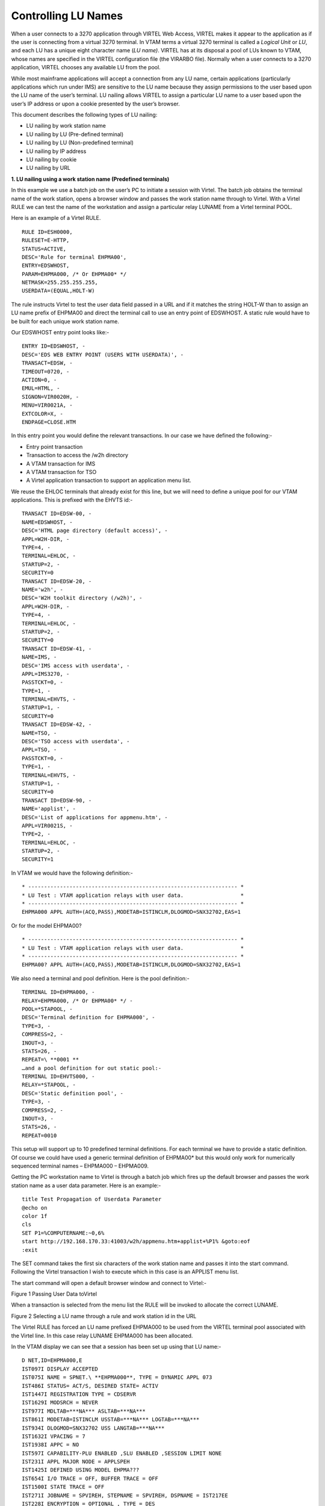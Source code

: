 .. _tn201604:

Controlling LU Names
====================

When a user connects to a 3270 application through VIRTEL Web Access,
VIRTEL makes it appear to the application as if the user is connecting
from a virtual 3270 terminal. In VTAM terms a virtual 3270 terminal is
called a *Logical Unit* or *LU*, and each LU has a unique eight
character name (*LU name)*. VIRTEL has at its disposal a pool of LUs
known to VTAM, whose names are specified in the VIRTEL configuration
file (the VIRARBO file). Normally when a user connects to a 3270
application, VIRTEL chooses any available LU from the pool.

While most mainframe applications will accept a connection from any LU
name, certain applications (particularly applications which run under
IMS) are sensitive to the LU name because they assign permissions to the
user based upon the LU name of the user’s terminal. LU nailing allows
VIRTEL to assign a particular LU name to a user based upon the user’s IP
address or upon a cookie presented by the user’s browser.

This document describes the following types of LU nailing:

-  LU nailing by work station name

-  LU nailing by LU (Pre-defined terminal)

-  LU nailing by LU (Non-predefined terminal)

-  LU nailing by IP address

-  LU nailing by cookie

-  LU nailing by URL

**1. LU nailing using a work station name (Predefined terminals)**

In this example we use a batch job on the user’s PC to initiate a
session with Virtel. The batch job obtains the terminal name of the work
station, opens a browser window and passes the work station name through
to Virtel. With a Virtel RULE we can test the name of the workstation
and assign a particular relay LUNAME from a Virtel terminal POOL.

Here is an example of a Virtel RULE. ::

    RULE ID=ESH0000,
    RULESET=E-HTTP,
    STATUS=ACTIVE,
    DESC='Rule for terminal EHPMA00',
    ENTRY=EDSWHOST,
    PARAM=EHPMA000, /* Or EHPMA00* */
    NETMASK=255.255.255.255,
    USERDATA=(EQUAL,HOLT-W)

The rule instructs Virtel to test the user data field passed in a URL
and if it matches the string HOLT-W than to assign an LU name prefix of
EHPMA00 and direct the terminal call to use an entry point of EDSWHOST.
A static rule would have to be built for each unique work station name.

Our EDSWHOST entry point looks like:- ::

    ENTRY ID=EDSWHOST, -
    DESC='EDS WEB ENTRY POINT (USERS WITH USERDATA)', -
    TRANSACT=EDSW, -
    TIMEOUT=0720, -
    ACTION=0, -
    EMUL=HTML, -
    SIGNON=VIR0020H, -
    MENU=VIR0021A, -
    EXTCOLOR=X, -
    ENDPAGE=CLOSE.HTM

In this entry point you would define the relevant transactions. In our
case we have defined the following:-

- Entry point transaction
- Transaction to access the /w2h directory
- A VTAM transaction for IMS
- A VTAM transaction for TSO
- A Virtel application transaction to support an application menu list.

We reuse the EHLOC terminals that already exist for this line, but we
will need to define a unique pool for our VTAM applications. This is
prefixed with the EHVTS id:-

::

        TRANSACT ID=EDSW-00, -
        NAME=EDSWHOST, -
        DESC='HTML page directory (default access)', -
        APPL=W2H-DIR, -
        TYPE=4, -
        TERMINAL=EHLOC, -
        STARTUP=2, -
        SECURITY=0
        TRANSACT ID=EDSW-20, -
        NAME='w2h', -
        DESC='W2H toolkit directory (/w2h)', -
        APPL=W2H-DIR, -
        TYPE=4, -
        TERMINAL=EHLOC, -
        STARTUP=2, -
        SECURITY=0
        TRANSACT ID=EDSW-41, -
        NAME=IMS, -
        DESC='IMS access with userdata', -
        APPL=IMS3270, -
        PASSTCKT=0, -
        TYPE=1, -
        TERMINAL=EHVTS, -
        STARTUP=1, -
        SECURITY=0
        TRANSACT ID=EDSW-42, -
        NAME=TSO, -
        DESC='TSO access with userdata', -
        APPL=TSO, -
        PASSTCKT=0, -
        TYPE=1, -
        TERMINAL=EHVTS, -
        STARTUP=1, -
        SECURITY=0
        TRANSACT ID=EDSW-90, -
        NAME='applist', -
        DESC='List of applications for appmenu.htm', -
        APPL=VIR0021S, -
        TYPE=2, -
        TERMINAL=EHLOC, -
        STARTUP=2, -
        SECURITY=1

In VTAM we would have the following definition:- ::

        * ------------------------------------------------------------------ *
        * LU Test : VTAM application relays with user data.                  *
        * ------------------------------------------------------------------ *
        EHPMA000 APPL AUTH=(ACQ,PASS),MODETAB=ISTINCLM,DLOGMOD=SNX32702,EAS=1

Or for the model EHPMA00?

::

        * ------------------------------------------------------------------ *
        * LU Test : VTAM application relays with user data.                  *
        * ------------------------------------------------------------------ *
        EHPMA00? APPL AUTH=(ACQ,PASS),MODETAB=ISTINCLM,DLOGMOD=SNX32702,EAS=1

We also need a terminal and pool definition. Here is the pool definition:-

::

        TERMINAL ID=EHPMA000, -
        RELAY=EHPMA000, /* Or EHPMA00* */ -
        POOL=*STAPOOL, -
        DESC='Terminal definition for EHPMA000', -
        TYPE=3, -
        COMPRESS=2, -
        INOUT=3, -
        STATS=26, -
        REPEAT=\ **0001 **
        …and a pool definition for out static pool:-
        TERMINAL ID=EHVTS000, -
        RELAY=*STAPOOL, -
        DESC='Static definition pool', -
        TYPE=3, -
        COMPRESS=2, -
        INOUT=3, -
        STATS=26, -
        REPEAT=0010

This setup will support up to 10 predefined terminal definitions. For
each terminal we have to provide a static definition. Of course we could
have used a generic terminal definition of EHPMA00* but this would only
work for numerically sequenced terminal names – EHPMA000 – EHPMA009.

Getting the PC workstation name to Virtel is through a batch job which
fires up the default browser and passes the work station name as a user
data parameter. Here is an example:-

::

        title Test Propagation of Userdata Parameter
        @echo on
        color 1f
        cls
        SET P1=%COMPUTERNAME:~0,6%
        start http://192.168.170.33:41003/w2h/appmenu.htm+applist+%P1% &goto:eof
        :exit

The SET command takes the first six characters of the work station name
and passes it into the start command. Following the Virtel transaction I
wish to execute which in this case is an APPLIST menu list.

The start command will open a default browser window and connect to
Virtel:-

|image0|

Figure 1 Passing User Data toVirtel

When a transaction is selected from the menu list the RULE will be
invoked to allocate the correct LUNAME.

|image1|

Figure 2 Selecting a LU name through a rule and work station id in the
URL

The Virtel RULE has forced an LU name prefixed EHPMA000 to be used from
the VIRTEL terminal pool associated with the Virtel line. In this case
relay LUNAME EHPMA000 has been allocated.

In the VTAM display we can see that a session has been set up using that
LU name:-

::

        D NET,ID=EHPMA000,E
        IST097I DISPLAY ACCEPTED
        IST075I NAME = SPNET.\ **EHPMA000**, TYPE = DYNAMIC APPL 073
        IST486I STATUS= ACT/S, DESIRED STATE= ACTIV
        IST1447I REGISTRATION TYPE = CDSERVR
        IST1629I MODSRCH = NEVER
        IST977I MDLTAB=***NA*** ASLTAB=***NA***
        IST861I MODETAB=ISTINCLM USSTAB=***NA*** LOGTAB=***NA***
        IST934I DLOGMOD=SNX32702 USS LANGTAB=***NA***
        IST1632I VPACING = 7
        IST1938I APPC = NO
        IST597I CAPABILITY-PLU ENABLED ,SLU ENABLED ,SESSION LIMIT NONE
        IST231I APPL MAJOR NODE = APPLSPEH
        IST1425I DEFINED USING MODEL EHPMA???
        IST654I I/O TRACE = OFF, BUFFER TRACE = OFF
        IST1500I STATE TRACE = OFF
        IST271I JOBNAME = SPVIREH, STEPNAME = SPVIREH, DSPNAME = IST217EE
        IST228I ENCRYPTION = OPTIONAL , TYPE = DES
        IST1563I CKEYNAME = EHPMA000 CKEY = PRIMARY CERTIFY = NO
        IST1552I MAC = NONE MACTYPE = NONE
        IST1050I MAXIMUM COMPRESSION LEVEL - INPUT = 0, OUTPUT = 0
        IST1633I ASRCVLM = 1000000
        IST1634I DATA SPACE USAGE: CURRENT = 0 MAXIMUM = 0
        IST1669I IPADDR..PORT 192.168.92.65..50027
        IST171I ACTIVE SESSIONS = 0000000001, SESSION REQUESTS = 0000000000
        IST206I SESSIONS:
        IST634I NAME STATUS SID SEND RECV VR TP NETID
        IST635I **TSO1A005** ACTIV-P CA7B8B52114E7A85 0000 0002 SPNET
        IST314I END

**2. Lu nailing using an LUNAME (Predefined terminal).**

Instead of passing a work station name in the user data field of the URL
in this example we are passing an LU name. Again with a Virtel RULE we
can extract the user data parameter from the URL and use that as the
Virtel relay LUNAME name. For this example the rule looks like:-

::

        RULE ID=ESH0001,

        RULESET=E-HTTP,

        STATUS=ACTIVE,

        DESC='Rule for terminal EHPMA00',

        ENTRY=EDSWHOST,

        PARAM=$URL$,

        NETMASK=255.255.255.255

We use the special PARAM=$URL$ which indicates that the VTAM LU Name to be used is the user data passed in the URL.

|image2|

Figure 3Using $URL$ to pass a LU name in the URL.

The user data in the URL, in this case EHPMA00*, will be added to each
transaction in the APPLIST menu and used as the Virtel relay LUNAME.
When connecting to an application VIRTEL will use the LU name defined in
the URL. In this example we are using a generic LUNAME (This could
support a range from EHPMA000 through to EHPMA009.

**3. Lu Nailing using an LU Name (No predefined terminal).**

Both of the above techniques require that a relay terminal be predefined
for each terminal. For some installations this could be a maintenance
headache and doesn’t scale up very well. Virtel provides a feature
whereby predefined names are not necessary. In this next example we look
at a technique that doesn’t require terminal predefinition. Virtel will
grab a terminal entry from a pool and use the LU name passed in the URL
as the relay LU name. To use this setup certain conditions must be in
place. Also note that no rules are required. The definitions required
are:-

- The HTTP Line that must specify a pool name.
- A pool name needs to be defined.
- Transactions must specify $LINE$ in the “Pseudo-terminals” field.

Here is the line definition:-

|image3|

Figure 4 Line definition for non-predefined LU names.

And the Pool definition:-

|image4|

Figure 5 Pool definition for non-predefined LU Names

And an example of a transaction definition. Note that the
Psuedo-Terminal is defined as $LINE$. We have also assign a printer
definition to this setup. So if our LU relay name was HOLTWIN7 then our
associated printer LU would be HOLTWINP.

|image5|

Figure 6 Transaction definition for non-predefined LU Names

Accessing the transaction TSOF would be through the following URL
forcing the relay LU NAME to HOLTWIN7. We would still have to define a
terminal pool for \*DYNPOOL, but we avoid having to define individual
terminal definitions, or ranges of, for every static terminals.

|image6|

Figure 7 Access a Transaction with the ForceLUNAME parameter.

**4. LU Nailing using a cookie (Correspondent Sub Application)**

Virtel also can use cookies to select a relay LU name. Virtel uses a
cookie as a part of the “Correspondence Sub Application’. Within the
cookie sent to Virtel is a security token. This token is used to
identify a user and their associated VTAM LU relay name. A Correspondent
file is used to maintain the user details. The cookie can be sent to the
use as part of an Email from which the User selects a link to access
Virtel or it can be part of the ‘self-registration’ process. For further
information see *Virtel – How to Activate LU Nailing.*

**5. LU Nailing by IP**

This technique uses a rule to associate an IP address with an LU Name.
The rule is associated with a line. In the example below we define a
rule on line W-HTTP which will force a terminal connecting with IP
address 192.168.000.039 to use LU name RHTVT001. The LU name must be
pre-defined in a Virtel terminal pool.

::


    DETAIL of RULE from RULE SET: W-HTTP ------------- Applid: SPVIRBW     14:30:38
    Name ===> WHT00110 Rule priority is per name
    Status ===> ACTIVE 15 Feb 2010 14:30:35 SPTBOWL
    Description ===> HTTP access from IP 192.168.0.39
    Entry point ===> WEB2HOST Target Entry Point
    Parameter ===> RHTVT001 &1 value or LUNAME
    Trace ===> 1=commands 2=data 3=partner
    C : 0=IGNORE 1=IS 2=IS NOT 3=STARTS WITH 4=DOES NOT 5=ENDS WITH 6=DOES NOT
    1 IP Subnet ===> 192.168.000.039 Mask ===> 255.255.255.255
    0 Host ===>
    0 eMail ===>
    0 Calling DTE ===> Calling DTE address or proxy
    0 Called ===> Called DTE address
    0 CUD0 (Hex) ===> First 4 bytes of CUD (X25 protocol)
    0 User Data ===>
    0 Days ===> M: T: W: T: F: S: S:
    0 Start time ===> H: M: S: End time ===> H: M: S:
    P1=Update P3=Return Enter=Add
    P4=Activate P5=Inactivate P12=Entry P.

*Figure 7 Rule to map IP address 192.168.100.nnn to LU pool RHTVT1xx*

Multiple terminals can be defined with a rule by using the * suffix. In
the following example a range of IP address is mapped to a pool of LU
names. Address range 192.168.100.0 through to 192.168.100.255 will be
assigned the next unused LU name in the range RHTVT1xx.

::

    DETAIL of RULE from RULE SET: W-HTTP ------------- Applid: SPVIRBW     17:53:56
    Name ===> WHT00140 Rule priority is per name
    Status ===> ACTIVE 15 Feb 2010 17:53:49 SPTBOWL
    Description ===> HTTP access from IP 192.168.100.nnn
    Entry point ===> WEB2HOST Target Entry Point
    Parameter ===> RHTVT1* &1 value or LUNAME
    Trace ===> 1=commands 2=data 3=partner
    C : 0=IGNORE 1=IS 2=IS NOT 3=STARTS WITH 4=DOES NOT 5=ENDS WITH 6=DOES NOT
    1 IP Subnet ===> 192.168.100.000 Mask ===> 255.255.255.000
    0 Host ===>
    0 eMail ===>
    0 Calling DTE ===> Calling DTE address or proxy
    0 Called ===> Called DTE address
    0 CUD0 (Hex) ===> First 4 bytes of CUD (X25 protocol)
    0 User Data ===>
    0 Days ===> M: T: W: T: F: S: S:
    0 Start time ===> H: M: S: End time ===> H: M: S:
    P1=Update P3=Return Enter=Add  P4=Activate P5=Inactivate P12=Entry P.

*Figure 8 Rule to map IP address 192.168.100.nnn to LU pool RHTVT1xx*

The new rule is named WHT00140, the “IP Subnet” field specifies the IP
address 192.168.100.000, and the “Mask” is set to 255.255.255.000 to
indicate that only the first three octets of the IP address are tested
to determine whether the rule matches the IP address of the client
browser. The “parameter” field specifies a generic LU name RHTVT1*
which signifies that any LU whose name begins with RHTVT1 may be
assigned to clients whose IP address matches this rule.

**Comparison Table**

+-------------------------------+---------------------------+----------------------------+-----------+--------------------------------------+
|                               | RULE DEFN                 | TERMINAL DEFN.             | COOKIES   | Terminal POOL definitions required   |
|                               |                           |                            |           |                                      |
|                               |                           |                            | USED      |                                      |
+===============================+===========================+============================+===========+======================================+
| By Work Station Name in URL   | Yes. 1 per work station   | Yes. Individual or group   | No        | Yes                                  |
+-------------------------------+---------------------------+----------------------------+-----------+--------------------------------------+
| By LUNAME in URL              | Yes. 1 generic Rule.      | Yes. Individual or group   | No        | Yes                                  |
+-------------------------------+---------------------------+----------------------------+-----------+--------------------------------------+
| By using Forced LU            | No                        | Pool Only                  | No        | Yes                                  |
+-------------------------------+---------------------------+----------------------------+-----------+--------------------------------------+
| Correspondent                 | Yes                       | Yes                        | Yes       | Yes                                  |
+-------------------------------+---------------------------+----------------------------+-----------+--------------------------------------+
| By IP                         | Yes                       | Yes                        | No        | Yes                                  |
+-------------------------------+---------------------------+----------------------------+-----------+--------------------------------------+

*References*

ForcedLUNAME *Virtel - Connectivity Guide, section 2.3.1.3*

Correspondent Management *Virtel - How to Activate LU Nailing.*

*Virtel - Web Access User Guide*

.. |image0| image:: images/media/image1.png
   :width: 5.16667in
   :height: 3.98405in
.. |image1| image:: images/media/image2.png
   :width: 5.16667in
   :height: 3.93654in
.. |image2| image:: images/media/image3.png
   :width: 6.26806in
   :height: 4.76736in
.. |image3| image:: images/media/image4.png
   :width: 4.66650in
   :height: 3.16667in
.. |image4| image:: images/media/image5.png
   :width: 4.68750in
   :height: 3.15287in
.. |image5| image:: images/media/image6.png
   :width: 4.82292in
   :height: 3.24663in
.. |image6| image:: images/media/image7.png
   :width: 6.06250in
   :height: 4.59154in
